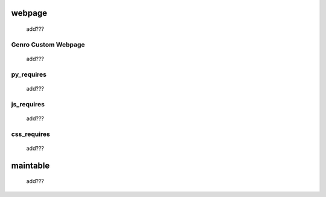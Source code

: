 .. _webpages_webpages:

=======
webpage
=======

    add???

.. _webpages_GnrCustomWebPage:

Genro Custom Webpage
====================

    add???

.. _webpages_py_requires:

py_requires
===========

    add???
    
.. _webpages_js_requires:

js_requires
===========

    add???
    
.. _webpages_css_requires:

css_requires
============

    add???

.. _webpages_maintable:

=========
maintable
=========

    add???